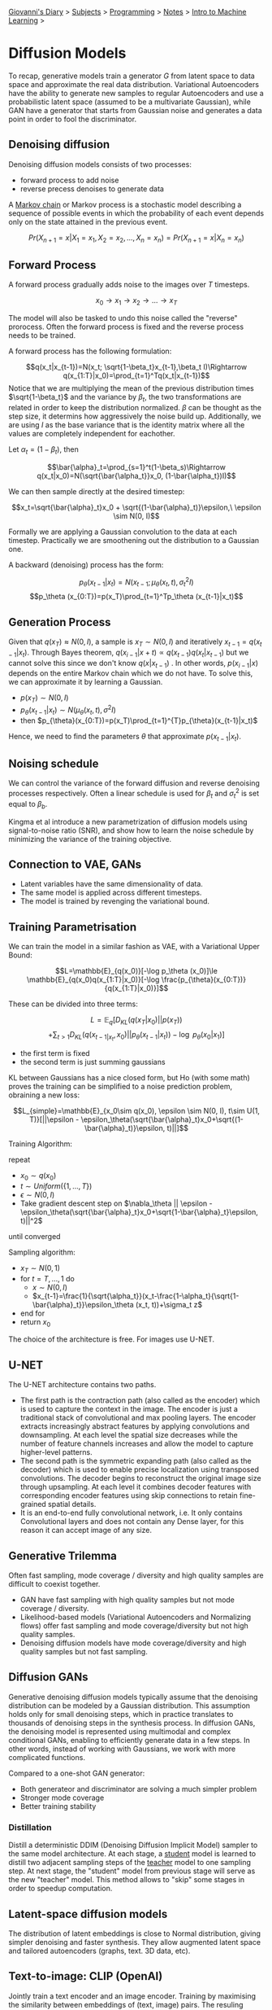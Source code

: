 #+startup: content indent

[[file:../../../index.org][Giovanni's Diary]] > [[file:../../../subjects.org][Subjects]] > [[file:../../programming.org][Programming]] > [[file:../notes.org][Notes]] > [[file:intro-to-machine-learning.org][Intro to Machine Learning]] >

* Diffusion Models
#+INDEX: Giovanni's Diary!Programming!Notes!Intro to Machine Learning!Diffusion Models

To recap, generative models train a generator $G$ from latent space to
data space and approximate the real data distribution. Variational
Autoencoders have the ability to generate new samples to regular
Autoencoders and use a probabilistic latent space (assumed to be a
multivariate Gaussian), while GAN have a generator that starts from
Gaussian noise and generates a data point in order to fool the
discriminator.

** Denoising diffusion

Denoising diffusion models consists of two processes:

- forward process to add noise
- reverse precess denoises to generate data

A _Markov chain_ or Markov process is a stochastic model describing a
sequence of possible events in which the probability of each event
depends only on the state attained in the previous event.

$$Pr(X_{n+1}=x|X_1=x_1, X_2 = x_2, ..., X_n = x_n)=Pr(X_{n+1}=x|X_{n}=x_n)$$

** Forward Process

A forward process gradually adds noise to the images over $T$ timesteps.

$$x_0\rightarrow x_1 \rightarrow x_2 \rightarrow ... \rightarrow x_T$$

The model will also be tasked to undo this noise called the "reverse"
prorocess. Often the forward process is fixed and the reverse process
needs to be trained.

A forward process has the following formulation:

$$q(x_t|x_{t-1})=N(x_t; \sqrt{1-\beta_t}x_{t-1},\beta_t I)\Rightarrow
q(x_{1:T}|x_0)=\prod_{t=1}^Tq(x_t|x_{t-1})$$ Notice that we are
multiplying the mean of the previous distribution times
$\sqrt{1-\beta_t}$ and the variance by $\beta_t$, the two
transformations are related in order to keep the distribution
normalized. $\beta$ can be thought as the step size, it determins how
aggressively the noise build up. Additionally, we are using $I$ as the
base variance that is the identity matrix where all the values are
completely independent for eachother.

Let $\alpha_t = (1-\beta_t)$, then

$$\bar{\alpha}_t=\prod_{s=1}^t(1-\beta_s)\Rightarrow q(x_t|x_0)=N(\sqrt{\bar{\alpha_t}}x_0, (1-\bar{\alpha_t})I)$$

We can then sample directly at the desired timestep:

$$x_t=\sqrt{\bar{\alpha}_t}x_0 + \sqrt{(1-\bar{\alpha}_t)}\epsilon,\ \epsilon \sim N(0, I)$$

Formally we are applying a Gaussian convolution to the data at each
timestep. Practically we are smoothening out the distribution to a
Gaussian one.

A backward (denoising) process has the form:

$$p_\theta (x_{t-1}|x_t)=N(x_{t-1};\mu_\theta (x_t, t), \sigma_t^2I)$$
$$p_\theta (x_{0:T})=p(x_T)\prod_{t=1}^Tp_\theta (x_{t-1}|x_t)$$

** Generation Process

Given that $q(x_T)\approx N(0, I)$, a sample is $x_T\sim N(0, I)$ and
iteratively $x_{t-1}=q(x_{t-1}|x_t)$. Through Bayes theorem,
$q(x_{i-1}|x+t) \propto q(x_{t-1})q(x_t|x_{t-1})$ but we cannot solve
this since we don't know $q(x|x_{t-1})$ . In other words,
$p(x_{i-1}|x)$ depends on the entire Markov chain which we do not
have. To solve this, we can approximate it by learning a Gaussian.

- $p(x_T)\sim N(0, I)$
- $p_{\theta}(x_{t-1}|x_t)\sim N(\mu_{\theta}(x_t, t), \sigma^2 I)$
- then $p_{\theta}(x_{0:T})=p(x_T)\prod_{t=1}^{T}p_{\theta}(x_{t-1}|x_t)$

Hence, we need to find the parameters $\theta$ that approximate $p(x_{t-1}|x_t)$.

** Noising schedule

We can control the variance of the forward diffusion and reverse
denoising processes respectively. Often a linear schedule is used for
$\beta_t$ and $\sigma^2_t$ is set equal to $\beta_b$.

Kingma et al introduce a new parametrization of diffusion models using
signal-to-noise ratio (SNR), and show how to learn the noise schedule
by minimizing the variance of the training objective.

** Connection to VAE, GANs

- Latent variables have the same dimensionality of data.
- The same model is applied across different timesteps.
- The model is trained by revenging the variational bound.

** Training Parametrisation

We can train the model in a similar fashion as VAE, with a Variational Upper Bound:

$$L=\mathbb{E}_{q(x_0)}[-\log p_\theta (x_0)]\le \mathbb{E}_{q(x_0)q(x_{1:T}|x_0)}[-\log \frac{p_{\theta}(x_{0:T})}{q(x_{1:T}|x_0)}]$$

These can be divided into three terms:

$$L=\mathbb{E}_q[D_{KL}(q(x_T|x_0)||p(x_T))$$
$$+\sum_{t>1}D_{KL}(q(x_{t-1|x_t}, x_0)||p_{\theta}(x_{t-1}|x_t))-\log\ p_{\theta}(x_0|x_1)]$$

- the first term is fixed
- the second term is just summing gaussians

KL between Gaussians has a nice closed form, but Ho (with some math) proves the training can be simplified to a noise prediction problem, obraining a new loss:

$$L_{simple}=\mathbb{E}_{x_0\sim q(x_0), \epsilon \sim N(0, I), t\sim U(1, T)}[||\epsilon - \epsilon_\theta(\sqrt{\bar{\alpha}_t}x_0+\sqrt{(1-\bar{\alpha}_t)}\epsilon, t)||]$$

Training Algorithm:

repeat

- $x_0 \sim q(x_0)$
- $t \sim Uniform(\{ 1, ..., T \})$
- $\epsilon \sim N(0, I)$
- Take gradient descent step on $\nabla_\theta || \epsilon - \epsilon_\theta(\sqrt{\bar{\alpha}_t}x_0+\sqrt{1-\bar{\alpha}_t}\epsilon, t)||^2$

until converged

Sampling algorithm:

- $x_T \sim N(0, 1)$
- for $t=T, ..., 1$ do
	- $x\sim N(0, I)$
	- $x_{t-1}=\frac{1}{\sqrt{\alpha_t}}(x_t-\frac{1-\alpha_t}{\sqrt{1-\bar{\alpha}_t}}\epsilon_\theta (x_t, t))+\sigma_t z$

- end for
- return $x_0$

The choice of the architecture is free. For images use U-NET.

** U-NET

The U-NET architecture contains two paths.

- The first path is the contraction path (also called as the encoder)
  which is used to capture the context in the image. The encoder is
  just a traditional stack of convolutional and max pooling
  layers. The encoder extracts increasingly abstract features by
  applying convolutions and downsampling. At each level the spatial
  size decreases while the number of feature channels increases and
  allow the model to capture higher-level patterns.
- The second path is the symmetric expanding path (also called as the
  decoder) which is used to enable precise localization using
  transposed convolutions. The decoder begins to reconstruct the
  original image size through upsampling. At each level it combines
  decoder features with corresponding encoder features using skip
  connections to retain fine-grained spatial details.
- It is an end-to-end fully convolutional network, i.e. It only
  contains Convolutional layers and does not contain any Dense layer,
  for this reason it can accept image of any size.

** Generative Trilemma

Often fast sampling, mode coverage / diversity and high quality
samples are difficult to coexist together.

- GAN have fast sampling with high quality samples but not mode
  coverage / diversity.
- Likelihood-based models (Variational Autoencoders and Normalizing
  flows) offer fast sampling and mode coverage/diversity but not high
  quality samples.
- Denoising diffusion models have mode coverage/diversity and high
  quality samples but not fast sampling.

** Diffusion GANs

Generative denoising diffusion models typically assume that the
denoising distribution can be modeled by a Gaussian distribution. This
assumption holds only for small denoising steps, which in practice
translates to thousands of denoising steps in the synthesis
process. In diffusion GANs, the denoising model is represented using
multimodal and complex conditional GANs, enabling to efficiently
generate data in a few steps. In other words, instead of working with
Gaussians, we work with more complicated functions.

Compared to a one-shot GAN generator:

- Both generateor and discriminator are solving a much simpler problem
- Stronger mode coverage
- Better training stability

*** Distillation

Distill a deterministic DDIM (Denoising Diffusion Implicit Model)
sampler to the same model architecture. At each stage, a _student_
model is learned to distill two adjacent sampling steps of the
_teacher_ model to one sampling step. At next stage, the "student"
model from previous stage will serve as the new "teacher" model. This
method allows to "skip" some stages in order to speedup computation.

** Latent-space diffusion models

The distribution of latent embeddings is close to Normal distribution,
giving simpler denoising and faster synthesis. They allow augmented
latent space and tailored autoencoders (graphs, text. 3D data, etc).

** Text-to-image: CLIP (OpenAI)

Jointly train a text encoder and an image encoder. Training by
maximising the similarity between embeddings of (text, image)
pairs. The resuling space has semantics for both images and text.

** Diffusion usages

- super resolution
- image-to-image (color a black and white image, extend and image's borders)
- semantic segmentation
- image editing (add something to a portion of the image)
- video generation
- 3d shape generation

-----

Travel: [[file:intro-to-machine-learning.org][Intro to Machine Learning]], [[file:../../../theindex.org][Index]]
